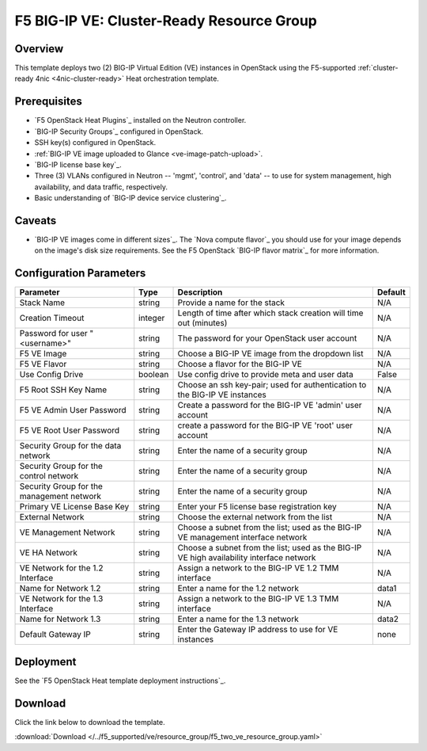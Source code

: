 .. _cluster-prep:

F5 BIG-IP VE: Cluster-Ready Resource Group
==========================================

Overview
--------

This template deploys two (2) BIG-IP Virtual Edition (VE) instances in OpenStack using the F5-supported :ref:`cluster-ready 4nic <4nic-cluster-ready>` Heat orchestration template.

Prerequisites
-------------

- `F5 OpenStack Heat Plugins`_ installed on the Neutron controller.
- `BIG-IP Security Groups`_ configured in OpenStack.
- SSH key(s) configured in OpenStack.
- :ref:`BIG-IP VE image uploaded to Glance <ve-image-patch-upload>`.
- `BIG-IP license base key`_.
- Three (3) VLANs configured in Neutron -- 'mgmt', 'control', and 'data' -- to use for system management, high availability, and data traffic, respectively.
- Basic understanding of `BIG-IP device service clustering`_.


Caveats
-------

- `BIG-IP VE images come in different sizes`_.
  The `Nova compute flavor`_ you should use for your image depends on the image's disk size requirements.
  See the F5 OpenStack `BIG-IP flavor matrix`_ for more information.


Configuration Parameters
------------------------

=========================================== =============== =========================== ===============
Parameter                                   Type            Description                 Default
=========================================== =============== =========================== ===============
Stack Name                                  string          Provide a name for the      N/A
                                                            stack
------------------------------------------- --------------- --------------------------- ---------------
Creation Timeout                            integer         Length of time after which  N/A
                                                            stack creation will time
                                                            out (minutes)
------------------------------------------- --------------- --------------------------- ---------------
Password for user "<username>"              string          The password for your       N/A
                                                            OpenStack user account
------------------------------------------- --------------- --------------------------- ---------------
F5 VE Image                                 string          Choose a BIG-IP VE image    N/A
                                                            from the dropdown list
------------------------------------------- --------------- --------------------------- ---------------
F5 VE Flavor                                string          Choose a flavor for the     N/A
                                                            BIG-IP VE
------------------------------------------- --------------- --------------------------- ---------------
Use Config Drive                            boolean         Use config drive to provide False
                                                            meta and user data
------------------------------------------- --------------- --------------------------- ---------------
F5 Root SSH Key Name                        string          Choose an ssh key-pair;     N/A
                                                            used for authentication to
                                                            the BIG-IP VE instances
------------------------------------------- --------------- --------------------------- ---------------
F5 VE Admin User Password                   string          Create a password for the   N/A
                                                            BIG-IP VE 'admin' user
                                                            account
------------------------------------------- --------------- --------------------------- ---------------
F5 VE Root User Password                    string          create a password for the   N/A
                                                            BIG-IP VE 'root' user
                                                            account
------------------------------------------- --------------- --------------------------- ---------------
Security Group for the data network         string          Enter the name of a         N/A
                                                            security group
------------------------------------------- --------------- --------------------------- ---------------
Security Group for the control network      string          Enter the name of a         N/A
                                                            security group
------------------------------------------- --------------- --------------------------- ---------------
Security Group for the management network   string          Enter the name of a         N/A
                                                            security group
------------------------------------------- --------------- --------------------------- ---------------
Primary VE License Base Key                 string          Enter your F5 license       N/A
                                                            base registration key
------------------------------------------- --------------- --------------------------- ---------------
External Network                            string          Choose the external network N/A
                                                            from the list
------------------------------------------- --------------- --------------------------- ---------------
VE Management Network                       string          Choose a subnet from the    N/A
                                                            list; used as the BIG-IP
                                                            VE management interface
                                                            network
------------------------------------------- --------------- --------------------------- ---------------
VE HA Network                               string          Choose a subnet from the    N/A
                                                            list; used as the BIG-IP VE
                                                            high availability interface
                                                            network
------------------------------------------- --------------- --------------------------- ---------------
VE Network for the 1.2 Interface            string          Assign a network to the     N/A
                                                            BIG-IP VE 1.2 TMM interface
------------------------------------------- --------------- --------------------------- ---------------
Name for Network 1.2                        string          Enter a name for the 1.2    data1
                                                            network
------------------------------------------- --------------- --------------------------- ---------------
VE Network for the 1.3 Interface            string          Assign a network to the      N/A
                                                            BIG-IP VE 1.3 TMM interface
------------------------------------------- --------------- --------------------------- ---------------
Name for Network 1.3                        string          Enter a name for the 1.3    data2
                                                            network
------------------------------------------- --------------- --------------------------- ---------------
Default Gateway IP                          string          Enter the Gateway IP        none
                                                            address to use for VE
                                                            instances
=========================================== =============== =========================== ===============


Deployment
----------

See the `F5 OpenStack Heat template deployment instructions`_.

Download
--------

Click the link below to download the template.

:download:`Download </../f5_supported/ve/resource_group/f5_two_ve_resource_group.yaml>`
